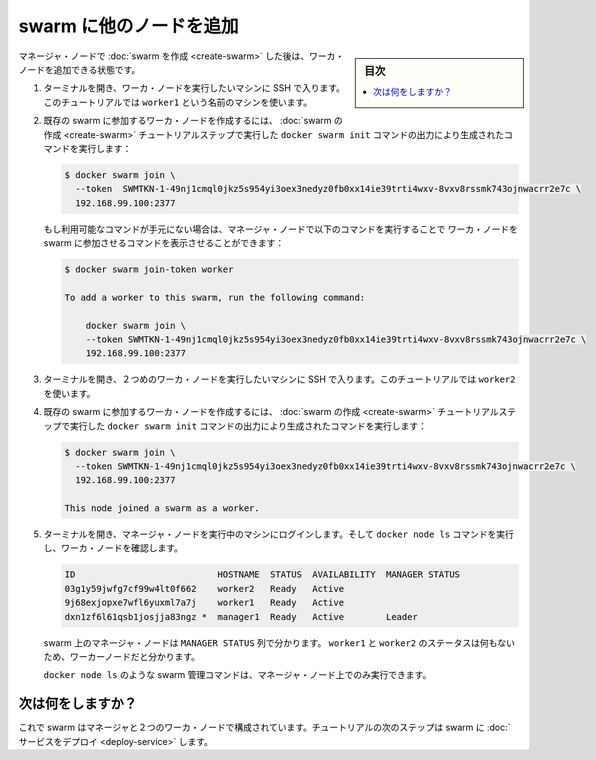 .. -*- coding: utf-8 -*-
.. URL: https://docs.docker.com/engine/swarm/swarm-tutorial/add-nodes/
.. SOURCE: https://github.com/docker/docker.github.io/blob/master/engine/swarm/swarm-tutorial/add-nodes.md
   doc version: 18.09
      https://github.com/docker/docker/commits/master/engine/swarm/swarm-tutorial/add-nodes.md
.. check date: 2018/11/16
.. Commits on Feb 24, 2017 d4add4ee209378c810d5871ea5f6092704a73dba
.. -----------------------------------------------------------------------------

.. Add nodes to the swarm

.. _add-nodes-to-the-swarm:

=======================================
swarm に他のノードを追加
=======================================

.. sidebar:: 目次

   .. contents:: 
       :depth: 3
       :local:

.. Once you've [created a swarm](create-swarm.md) with a manager node, you're ready
   to add worker nodes.

マネージャ・ノードで :doc:`swarm を作成 <create-swarm>` した後は、ワーカ・ノードを追加できる状態です。

.. 1.  Open a terminal and ssh into the machine where you want to run a worker node.
       This tutorial uses the name `worker1`.

1. ターミナルを開き、ワーカ・ノードを実行したいマシンに SSH で入ります。このチュートリアルでは ``worker1`` という名前のマシンを使います。

.. 2.  Run the command produced by the `docker swarm init` output from the
       [Create a swarm](create-swarm.md) tutorial step to create a worker node
       joined to the existing swarm:

2. 既存の swarm に参加するワーカ・ノードを作成するには、
   :doc:`swarm の作成 <create-swarm>` チュートリアルステップで実行した
   ``docker swarm init`` コマンドの出力により生成されたコマンドを実行します：

   ..  ```bash
       $ docker swarm join \
         --token  SWMTKN-1-49nj1cmql0jkz5s954yi3oex3nedyz0fb0xx14ie39trti4wxv-8vxv8rssmk743ojnwacrr2e7c \
         192.168.99.100:2377

       This node joined a swarm as a worker.
       ```

   .. code-block:: bash

      $ docker swarm join \
        --token  SWMTKN-1-49nj1cmql0jkz5s954yi3oex3nedyz0fb0xx14ie39trti4wxv-8vxv8rssmk743ojnwacrr2e7c \
        192.168.99.100:2377

   ..  If you don't have the command available, you can run the following command
       on a manager node to retrieve the join command for a worker:

   もし利用可能なコマンドが手元にない場合は、マネージャ・ノードで以下のコマンドを実行することで
   ワーカ・ノードを swarm に参加させるコマンドを表示させることができます：

   ..  ```bash
       $ docker swarm join-token worker

       To add a worker to this swarm, run the following command:

           docker swarm join \
           --token SWMTKN-1-49nj1cmql0jkz5s954yi3oex3nedyz0fb0xx14ie39trti4wxv-8vxv8rssmk743ojnwacrr2e7c \
           192.168.99.100:2377
       ```

   .. code-block:: bash

      $ docker swarm join-token worker

      To add a worker to this swarm, run the following command:

          docker swarm join \
          --token SWMTKN-1-49nj1cmql0jkz5s954yi3oex3nedyz0fb0xx14ie39trti4wxv-8vxv8rssmk743ojnwacrr2e7c \
          192.168.99.100:2377

.. 3.  Open a terminal and ssh into the machine where you want to run a second
       worker node. This tutorial uses the name `worker2`.

3. ターミナルを開き、２つめのワーカ・ノードを実行したいマシンに SSH で入ります。このチュートリアルでは ``worker2`` を使います。

.. 4.  Run the command produced by the `docker swarm init` output from the
       [Create a swarm](create-swarm.md) tutorial step to create a second worker
       node joined to the existing swarm:

4. 既存の swarm に参加するワーカ・ノードを作成するには、
   :doc:`swarm の作成 <create-swarm>` チュートリアルステップで実行した
   ``docker swarm init`` コマンドの出力により生成されたコマンドを実行します：

   ..  ```bash
       $ docker swarm join \
         --token SWMTKN-1-49nj1cmql0jkz5s954yi3oex3nedyz0fb0xx14ie39trti4wxv-8vxv8rssmk743ojnwacrr2e7c \
         192.168.99.100:2377

       This node joined a swarm as a worker.
       ```

   .. code-block:: bash

      $ docker swarm join \
        --token SWMTKN-1-49nj1cmql0jkz5s954yi3oex3nedyz0fb0xx14ie39trti4wxv-8vxv8rssmk743ojnwacrr2e7c \
        192.168.99.100:2377

      This node joined a swarm as a worker.

.. 5.  Open a terminal and ssh into the machine where the manager node runs and
       run the `docker node ls` command to see the worker nodes:

5. ターミナルを開き、マネージャ・ノードを実行中のマシンにログインします。そして ``docker node ls`` コマンドを実行し、ワーカ・ノードを確認します。

   ..  ```bash
       ID                           HOSTNAME  STATUS  AVAILABILITY  MANAGER STATUS
       03g1y59jwfg7cf99w4lt0f662    worker2   Ready   Active
       9j68exjopxe7wfl6yuxml7a7j    worker1   Ready   Active
       dxn1zf6l61qsb1josjja83ngz *  manager1  Ready   Active        Leader
       ```

   .. code-block:: bash

      ID                           HOSTNAME  STATUS  AVAILABILITY  MANAGER STATUS
      03g1y59jwfg7cf99w4lt0f662    worker2   Ready   Active
      9j68exjopxe7wfl6yuxml7a7j    worker1   Ready   Active
      dxn1zf6l61qsb1josjja83ngz *  manager1  Ready   Active        Leader

   .. The `MANAGER` column identifies the manager nodes in the swarm. The empty
      status in this column for `worker1` and `worker2` identifies them as worker nodes.

   swarm 上のマネージャ・ノードは ``MANAGER STATUS`` 列で分かります。 ``worker1`` と ``worker2`` のステータスは何もないため、ワーカーノードだと分かります。

   ..  Swarm management commands like `docker node ls` only work on manager nodes.

   ``docker node ls`` のような swarm 管理コマンドは、マネージャ・ノード上でのみ実行できます。

.. What's next?

次は何をしますか？
====================

.. Now your swarm consists of a manager and two worker nodes. In the next step of
   the tutorial, you [deploy a service](deploy-service.md) to the swarm.

これで swarm はマネージャと２つのワーカ・ノードで構成されています。チュートリアルの次のステップは swarm に :doc:`サービスをデプロイ <deploy-service>` します。

.. seealso:: 

   Add nodes to the swarm
      https://docs.docker.com/engine/swarm/swarm-tutorial/add-nodes/
